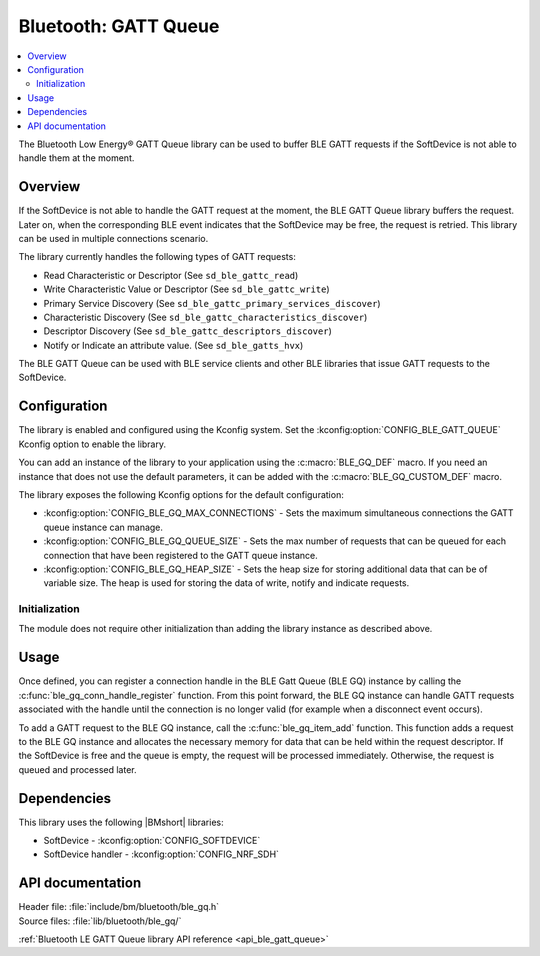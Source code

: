 .. _lib_ble_gatt_queue:

Bluetooth: GATT Queue
#####################

.. contents::
   :local:
   :depth: 2

The Bluetooth Low Energy® GATT Queue library can be used to buffer BLE GATT requests if the SoftDevice is not able to handle them at the moment.

Overview
********

If the SoftDevice is not able to handle the GATT request at the moment, the BLE GATT Queue library buffers the request.
Later on, when the corresponding BLE event indicates that the SoftDevice may be free, the request is retried.
This library can be used in multiple connections scenario.

The library currently handles the following types of GATT requests:

* Read Characteristic or Descriptor (See ``sd_ble_gattc_read``)
* Write Characteristic Value or Descriptor (See ``sd_ble_gattc_write``)
* Primary Service Discovery (See ``sd_ble_gattc_primary_services_discover``)
* Characteristic Discovery (See ``sd_ble_gattc_characteristics_discover``)
* Descriptor Discovery (See ``sd_ble_gattc_descriptors_discover``)
* Notify or Indicate an attribute value. (See ``sd_ble_gatts_hvx``)

The BLE GATT Queue can be used with BLE service clients and other BLE libraries that issue GATT requests to the SoftDevice.

Configuration
*************

The library is enabled and configured using the Kconfig system.
Set the :kconfig:option:`CONFIG_BLE_GATT_QUEUE` Kconfig option to enable the library.

You can add an instance of the library to your application using the :c:macro:`BLE_GQ_DEF` macro.
If you need an instance that does not use the default parameters, it can be added with the :c:macro:`BLE_GQ_CUSTOM_DEF` macro.

The library exposes the following Kconfig options for the default configuration:

* :kconfig:option:`CONFIG_BLE_GQ_MAX_CONNECTIONS` - Sets the maximum simultaneous connections the GATT queue instance can manage.
* :kconfig:option:`CONFIG_BLE_GQ_QUEUE_SIZE` - Sets the max number of requests that can be queued for each connection that have been registered to the GATT queue instance.
* :kconfig:option:`CONFIG_BLE_GQ_HEAP_SIZE` - Sets the heap size for storing additional data that can be of variable size.
  The heap is used for storing the data of write, notify and indicate requests.

Initialization
==============

The module does not require other initialization than adding the library instance as described above.

Usage
*****

Once defined, you can register a connection handle in the BLE Gatt Queue (BLE GQ) instance by calling the :c:func:`ble_gq_conn_handle_register` function.
From this point forward, the BLE GQ instance can handle GATT requests associated with the handle until the connection is no longer valid (for example when a disconnect event occurs).

To add a GATT request to the BLE GQ instance, call the :c:func:`ble_gq_item_add` function.
This function adds a request to the BLE GQ instance and allocates the necessary memory for data that can be held within the request descriptor.
If the SoftDevice is free and the queue is empty, the request will be processed immediately.
Otherwise, the request is queued and processed later.

Dependencies
************

This library uses the following |BMshort| libraries:

* SoftDevice - :kconfig:option:`CONFIG_SOFTDEVICE`
* SoftDevice handler - :kconfig:option:`CONFIG_NRF_SDH`

API documentation
*****************

| Header file: :file:`include/bm/bluetooth/ble_gq.h`
| Source files: :file:`lib/bluetooth/ble_gq/`

:ref:`Bluetooth LE GATT Queue library API reference <api_ble_gatt_queue>`
